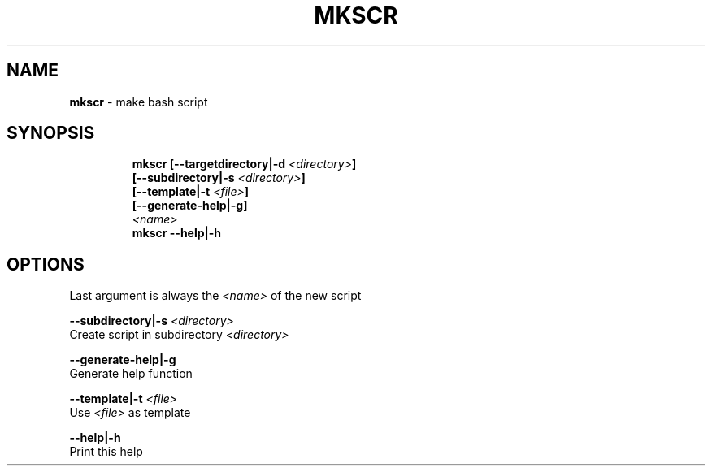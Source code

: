 .TH MKSCR 1 2019\-12\-13 Linux "User Manuals"
.hy
.SH NAME
.PP
\f[B]mkscr\f[R] - make bash script
.SH SYNOPSIS
.IP
.nf
\f[B]
mkscr [--targetdirectory|-d \fI<directory>\fP]
      [--subdirectory|-s \fI<directory>\fP]
      [--template|-t \fI<file>\fP]
      [--generate-help|-g]
      \fI<name>\fP
mkscr --help|-h
\f[R]
.fi
.SH OPTIONS
.PP
Last argument is always the \f[B]\fI<name>\fP\f[R] of the new script
.PP
\f[B]--subdirectory|-s \fI<directory>\fP\f[R]
.PD 0
.P
.PD
Create script in subdirectory \f[B]\fI<directory>\fP\f[R]
.PP
\f[B]--generate-help|-g\f[R]
.PD 0
.P
.PD
Generate help function
.PP
\f[B]--template|-t \fI<file>\fP\f[R]
.PD 0
.P
.PD
Use \f[B]\fI<file>\fP\f[R] as template
.PP
\f[B]--help|-h\f[R]
.PD 0
.P
.PD
Print this help
